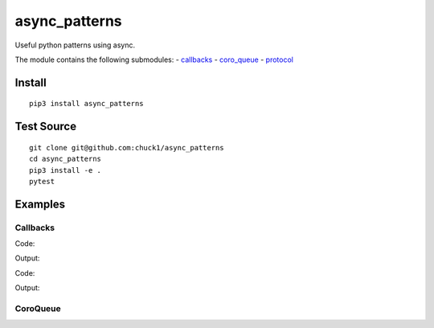 async_patterns
==============

.. image:: https://travis-ci.org/chuck1/async_patterns.svg?branch=master
    :target: https://travis-ci.org/chuck1/async_patterns
.. image:: https://codecov.io/gh/chuck1/async_patterns/branch/master/graph/badge.svg
   :target: https://codecov.io/gh/chuck1/async_patterns
.. image:: https://img.shields.io/pypi/v/async_patterns.svg
    :target: https://pypi.python.org/pypi/async_patterns
.. image:: https://readthedocs.org/projects/async_patterns/badge/?version=latest
   :target: http://async_patterns.readthedocs.io
   :alt: Documentation Status
.. image:: https://img.shields.io/pypi/pyversions/async_patterns.svg
   :target: https://pypi.python.org/pypi/async_patterns

Useful python patterns using async.

The module contains the following submodules:
- callbacks_
- coro_queue_
- protocol_

.. _callbacks: http://async-patterns.readthedocs.io/en/latest/module/callbacks.html
.. _coro_queue: http://async-patterns.readthedocs.io/en/latest/module/coro_queue.html
.. _protocol: http://async-patterns.readthedocs.io/en/latest/module/protocol.html

Install
-------

::

    pip3 install async_patterns

Test Source
-----------

::

    git clone git@github.com:chuck1/async_patterns
    cd async_patterns
    pip3 install -e .
    pytest

Examples
--------

.. testsetup::

    import asyncio
    import functools
    from async_patterns import Callbacks
    from async_patterns.coro_queue import CoroQueue

    loop = asyncio.get_event_loop()

Callbacks
~~~~~~~~~

Code:

.. testcode::
   
    cb = Callbacks()
    
    l = []

    def func(a): print(a)
    
    cb.add_callback(functools.partial(func, 1))
    cb.add_callback(functools.partial(func, 2))
    
    cb()

Output:

.. testoutput::

    1
    2

Code:

.. testcode::

    cb = Callbacks()
    
    l = []

    async def func(a): print(a)
    
    cb.add_callback(functools.partial(func, 1))
    cb.add_callback(functools.partial(func, 2))
    
    loop.run_until_complete(cb.acall())

Output:

.. testoutput::

    1
    2

CoroQueue
~~~~~~~~~

.. testcode::

    async def a(i):
        await asyncio.sleep(1)
        print(i)

    async def b(i):
        print(i)

    q = CoroQueue(loop)

    q.schedule_run_forever()

    q.put_nowait(a, 1)
    q.put_nowait(b, 2)
    
    loop.run_until_complete(q.join())

    loop.run_until_complete(q.close())

.. testoutput::

    1
    2




